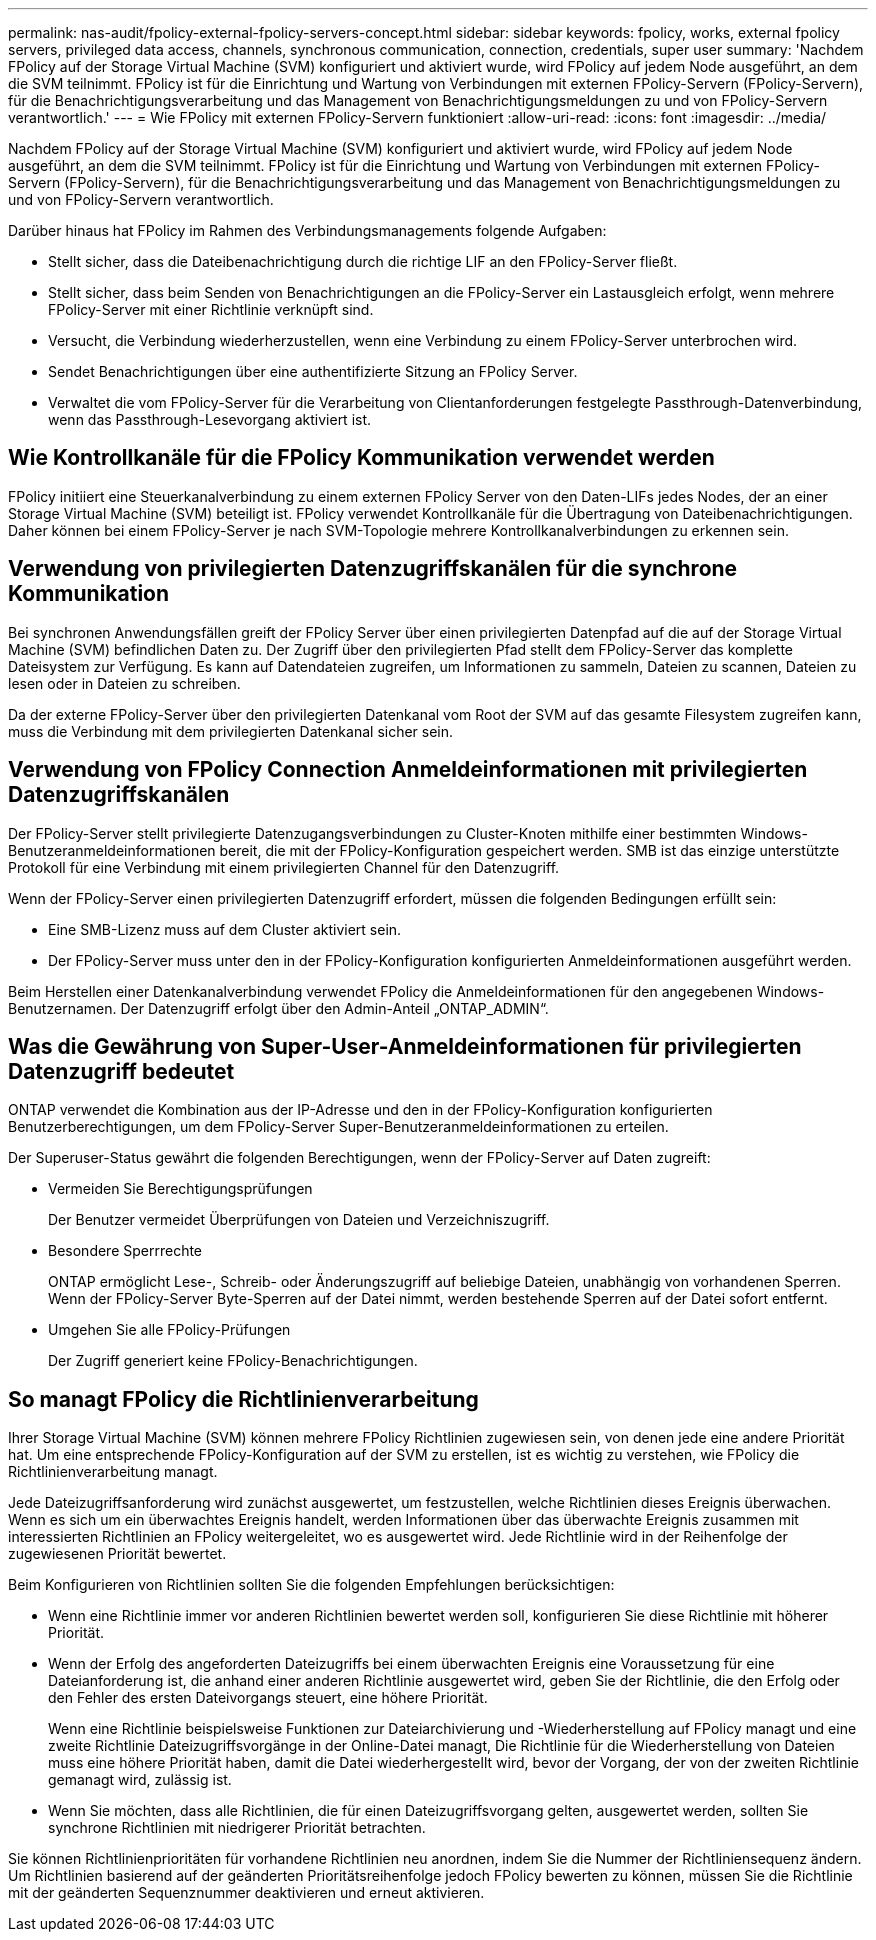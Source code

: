 ---
permalink: nas-audit/fpolicy-external-fpolicy-servers-concept.html 
sidebar: sidebar 
keywords: fpolicy, works, external fpolicy servers, privileged data access, channels, synchronous communication, connection, credentials, super user 
summary: 'Nachdem FPolicy auf der Storage Virtual Machine (SVM) konfiguriert und aktiviert wurde, wird FPolicy auf jedem Node ausgeführt, an dem die SVM teilnimmt. FPolicy ist für die Einrichtung und Wartung von Verbindungen mit externen FPolicy-Servern (FPolicy-Servern), für die Benachrichtigungsverarbeitung und das Management von Benachrichtigungsmeldungen zu und von FPolicy-Servern verantwortlich.' 
---
= Wie FPolicy mit externen FPolicy-Servern funktioniert
:allow-uri-read: 
:icons: font
:imagesdir: ../media/


[role="lead"]
Nachdem FPolicy auf der Storage Virtual Machine (SVM) konfiguriert und aktiviert wurde, wird FPolicy auf jedem Node ausgeführt, an dem die SVM teilnimmt. FPolicy ist für die Einrichtung und Wartung von Verbindungen mit externen FPolicy-Servern (FPolicy-Servern), für die Benachrichtigungsverarbeitung und das Management von Benachrichtigungsmeldungen zu und von FPolicy-Servern verantwortlich.

Darüber hinaus hat FPolicy im Rahmen des Verbindungsmanagements folgende Aufgaben:

* Stellt sicher, dass die Dateibenachrichtigung durch die richtige LIF an den FPolicy-Server fließt.
* Stellt sicher, dass beim Senden von Benachrichtigungen an die FPolicy-Server ein Lastausgleich erfolgt, wenn mehrere FPolicy-Server mit einer Richtlinie verknüpft sind.
* Versucht, die Verbindung wiederherzustellen, wenn eine Verbindung zu einem FPolicy-Server unterbrochen wird.
* Sendet Benachrichtigungen über eine authentifizierte Sitzung an FPolicy Server.
* Verwaltet die vom FPolicy-Server für die Verarbeitung von Clientanforderungen festgelegte Passthrough-Datenverbindung, wenn das Passthrough-Lesevorgang aktiviert ist.




== Wie Kontrollkanäle für die FPolicy Kommunikation verwendet werden

FPolicy initiiert eine Steuerkanalverbindung zu einem externen FPolicy Server von den Daten-LIFs jedes Nodes, der an einer Storage Virtual Machine (SVM) beteiligt ist. FPolicy verwendet Kontrollkanäle für die Übertragung von Dateibenachrichtigungen. Daher können bei einem FPolicy-Server je nach SVM-Topologie mehrere Kontrollkanalverbindungen zu erkennen sein.



== Verwendung von privilegierten Datenzugriffskanälen für die synchrone Kommunikation

Bei synchronen Anwendungsfällen greift der FPolicy Server über einen privilegierten Datenpfad auf die auf der Storage Virtual Machine (SVM) befindlichen Daten zu. Der Zugriff über den privilegierten Pfad stellt dem FPolicy-Server das komplette Dateisystem zur Verfügung. Es kann auf Datendateien zugreifen, um Informationen zu sammeln, Dateien zu scannen, Dateien zu lesen oder in Dateien zu schreiben.

Da der externe FPolicy-Server über den privilegierten Datenkanal vom Root der SVM auf das gesamte Filesystem zugreifen kann, muss die Verbindung mit dem privilegierten Datenkanal sicher sein.



== Verwendung von FPolicy Connection Anmeldeinformationen mit privilegierten Datenzugriffskanälen

Der FPolicy-Server stellt privilegierte Datenzugangsverbindungen zu Cluster-Knoten mithilfe einer bestimmten Windows-Benutzeranmeldeinformationen bereit, die mit der FPolicy-Konfiguration gespeichert werden. SMB ist das einzige unterstützte Protokoll für eine Verbindung mit einem privilegierten Channel für den Datenzugriff.

Wenn der FPolicy-Server einen privilegierten Datenzugriff erfordert, müssen die folgenden Bedingungen erfüllt sein:

* Eine SMB-Lizenz muss auf dem Cluster aktiviert sein.
* Der FPolicy-Server muss unter den in der FPolicy-Konfiguration konfigurierten Anmeldeinformationen ausgeführt werden.


Beim Herstellen einer Datenkanalverbindung verwendet FPolicy die Anmeldeinformationen für den angegebenen Windows-Benutzernamen. Der Datenzugriff erfolgt über den Admin-Anteil „ONTAP_ADMIN“.



== Was die Gewährung von Super-User-Anmeldeinformationen für privilegierten Datenzugriff bedeutet

ONTAP verwendet die Kombination aus der IP-Adresse und den in der FPolicy-Konfiguration konfigurierten Benutzerberechtigungen, um dem FPolicy-Server Super-Benutzeranmeldeinformationen zu erteilen.

Der Superuser-Status gewährt die folgenden Berechtigungen, wenn der FPolicy-Server auf Daten zugreift:

* Vermeiden Sie Berechtigungsprüfungen
+
Der Benutzer vermeidet Überprüfungen von Dateien und Verzeichniszugriff.

* Besondere Sperrrechte
+
ONTAP ermöglicht Lese-, Schreib- oder Änderungszugriff auf beliebige Dateien, unabhängig von vorhandenen Sperren. Wenn der FPolicy-Server Byte-Sperren auf der Datei nimmt, werden bestehende Sperren auf der Datei sofort entfernt.

* Umgehen Sie alle FPolicy-Prüfungen
+
Der Zugriff generiert keine FPolicy-Benachrichtigungen.





== So managt FPolicy die Richtlinienverarbeitung

Ihrer Storage Virtual Machine (SVM) können mehrere FPolicy Richtlinien zugewiesen sein, von denen jede eine andere Priorität hat. Um eine entsprechende FPolicy-Konfiguration auf der SVM zu erstellen, ist es wichtig zu verstehen, wie FPolicy die Richtlinienverarbeitung managt.

Jede Dateizugriffsanforderung wird zunächst ausgewertet, um festzustellen, welche Richtlinien dieses Ereignis überwachen. Wenn es sich um ein überwachtes Ereignis handelt, werden Informationen über das überwachte Ereignis zusammen mit interessierten Richtlinien an FPolicy weitergeleitet, wo es ausgewertet wird. Jede Richtlinie wird in der Reihenfolge der zugewiesenen Priorität bewertet.

Beim Konfigurieren von Richtlinien sollten Sie die folgenden Empfehlungen berücksichtigen:

* Wenn eine Richtlinie immer vor anderen Richtlinien bewertet werden soll, konfigurieren Sie diese Richtlinie mit höherer Priorität.
* Wenn der Erfolg des angeforderten Dateizugriffs bei einem überwachten Ereignis eine Voraussetzung für eine Dateianforderung ist, die anhand einer anderen Richtlinie ausgewertet wird, geben Sie der Richtlinie, die den Erfolg oder den Fehler des ersten Dateivorgangs steuert, eine höhere Priorität.
+
Wenn eine Richtlinie beispielsweise Funktionen zur Dateiarchivierung und -Wiederherstellung auf FPolicy managt und eine zweite Richtlinie Dateizugriffsvorgänge in der Online-Datei managt, Die Richtlinie für die Wiederherstellung von Dateien muss eine höhere Priorität haben, damit die Datei wiederhergestellt wird, bevor der Vorgang, der von der zweiten Richtlinie gemanagt wird, zulässig ist.

* Wenn Sie möchten, dass alle Richtlinien, die für einen Dateizugriffsvorgang gelten, ausgewertet werden, sollten Sie synchrone Richtlinien mit niedrigerer Priorität betrachten.


Sie können Richtlinienprioritäten für vorhandene Richtlinien neu anordnen, indem Sie die Nummer der Richtliniensequenz ändern. Um Richtlinien basierend auf der geänderten Prioritätsreihenfolge jedoch FPolicy bewerten zu können, müssen Sie die Richtlinie mit der geänderten Sequenznummer deaktivieren und erneut aktivieren.
